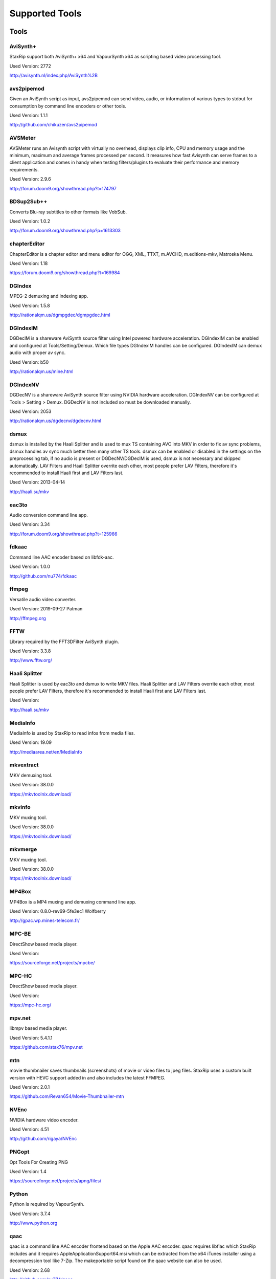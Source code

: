 ﻿Supported Tools
===============

Tools
-----

AviSynth+
~~~~~~~~~

StaxRip support both AviSynth+ x64 and VapourSynth x64 as scripting based video processing tool.

Used Version: 2772

http://avisynth.nl/index.php/AviSynth%2B


avs2pipemod
~~~~~~~~~~~

Given an AviSynth script as input, avs2pipemod can send video, audio, or information of various types to stdout for consumption by command line encoders or other tools.

Used Version: 1.1.1

http://github.com/chikuzen/avs2pipemod


AVSMeter
~~~~~~~~

AVSMeter runs an Avisynth script with virtually no overhead, displays clip info, CPU and memory usage and the minimum, maximum and average frames processed per second. It measures how fast Avisynth can serve frames to a client application and comes in handy when testing filters/plugins to evaluate their performance and memory requirements.

Used Version: 2.9.6

http://forum.doom9.org/showthread.php?t=174797


BDSup2Sub++
~~~~~~~~~~~

Converts Blu-ray subtitles to other formats like VobSub.

Used Version: 1.0.2

http://forum.doom9.org/showthread.php?p=1613303


chapterEditor
~~~~~~~~~~~~~

ChapterEditor is a chapter editor and menu editor for OGG, XML, TTXT, m.AVCHD, m.editions-mkv, Matroska Menu.

Used Version: 1.18

https://forum.doom9.org/showthread.php?t=169984


DGIndex
~~~~~~~

MPEG-2 demuxing and indexing app.

Used Version: 1.5.8

http://rationalqm.us/dgmpgdec/dgmpgdec.html


DGIndexIM
~~~~~~~~~

DGDecIM is a shareware AviSynth source filter using Intel powered hardware acceleration. DGIndexIM can be enabled and configured at Tools/Setting/Demux. Which file types DGIndexIM handles can be configured. DGIndexIM can demux audio with proper av sync.

Used Version: b50

http://rationalqm.us/mine.html


DGIndexNV
~~~~~~~~~

DGDecNV is a shareware AviSynth source filter using NVIDIA hardware acceleration. DGIndexNV can be configured at Tools > Setting > Demux. DGDecNV is not included so must be downloaded manually.

Used Version: 2053

http://rationalqm.us/dgdecnv/dgdecnv.html


dsmux
~~~~~

dsmux is installed by the Haali Splitter and is used to mux TS containing AVC into MKV in order to fix av sync problems, dsmux handles av sync much better then many other TS tools. dsmux can be enabled or disabled in the settings on the preprocessing tab, if no audio is present or DGDecNV/DGDecIM is used, dsmux is not necessary and skipped automatically. LAV Filters and Haali Splitter overrite each other, most people prefer LAV Filters, therefore it's recommended to install Haali first and LAV Filters last.

Used Version: 2013-04-14

http://haali.su/mkv


eac3to
~~~~~~

Audio conversion command line app.

Used Version: 3.34

http://forum.doom9.org/showthread.php?t=125966


fdkaac
~~~~~~

Command line AAC encoder based on libfdk-aac.

Used Version: 1.0.0

http://github.com/nu774/fdkaac


ffmpeg
~~~~~~

Versatile audio video converter.

Used Version: 2019-09-27 Patman

http://ffmpeg.org


FFTW
~~~~

Library required by the FFT3DFilter AviSynth plugin.

Used Version: 3.3.8

http://www.fftw.org/


Haali Splitter
~~~~~~~~~~~~~~

Haali Splitter is used by eac3to and dsmux to write MKV files. Haali Splitter and LAV Filters overrite each other, most people prefer LAV Filters, therefore it's recommended to install Haali first and LAV Filters last.

Used Version: 

http://haali.su/mkv


MediaInfo
~~~~~~~~~

MediaInfo is used by StaxRip to read infos from media files.

Used Version: 19.09

http://mediaarea.net/en/MediaInfo


mkvextract
~~~~~~~~~~

MKV demuxing tool.

Used Version: 38.0.0

https://mkvtoolnix.download/


mkvinfo
~~~~~~~

MKV muxing tool.

Used Version: 38.0.0

https://mkvtoolnix.download/


mkvmerge
~~~~~~~~

MKV muxing tool.

Used Version: 38.0.0

https://mkvtoolnix.download/


MP4Box
~~~~~~

MP4Box is a MP4 muxing and demuxing command line app.

Used Version: 0.8.0-rev69-5fe3ec1 Wolfberry

http://gpac.wp.mines-telecom.fr/


MPC-BE
~~~~~~

DirectShow based media player.

Used Version: 

https://sourceforge.net/projects/mpcbe/


MPC-HC
~~~~~~

DirectShow based media player.

Used Version: 

https://mpc-hc.org/


mpv.net
~~~~~~~

libmpv based media player.

Used Version: 5.4.1.1

https://github.com/stax76/mpv.net


mtn
~~~

movie thumbnailer saves thumbnails (screenshots) of movie or video files to jpeg files. StaxRip uses a custom built version with HEVC support added in and also includes the latest FFMPEG.

Used Version: 2.0.1

https://github.com/Revan654/Movie-Thumbnailer-mtn


NVEnc
~~~~~

NVIDIA hardware video encoder.

Used Version: 4.51

http://github.com/rigaya/NVEnc


PNGopt
~~~~~~

Opt Tools For Creating PNG

Used Version: 1.4

https://sourceforge.net/projects/apng/files/


Python
~~~~~~

Python is required by VapourSynth.

Used Version: 3.7.4

http://www.python.org


qaac
~~~~

qaac is a command line AAC encoder frontend based on the Apple AAC encoder. qaac requires libflac which StaxRip includes and it requires AppleApplicationSupport64.msi which can be extracted from the x64 iTunes installer using a decompression tool like 7-Zip. The makeportable script found on the qaac website can also be used.

Used Version: 2.68

http://github.com/nu774/qaac


QSVEnc
~~~~~~

Intel hardware video encoder.

Used Version: 3.24

http://github.com/rigaya/QSVEnc


rav1e
~~~~~

a Faster and Safer AV1 Encoder

Used Version: 0.1.0

https://github.com/xiph/rav1e


SubtitleEdit
~~~~~~~~~~~~

Subtitle Edit is a open source subtitle editor.

Used Version: 35.10

http://www.nikse.dk/SubtitleEdit


VapourSynth
~~~~~~~~~~~

StaxRip supports both AviSynth+ and VapourSynth as scripting based video processing tool.

Used Version: R47.2

http://www.vapoursynth.com


VCEEnc
~~~~~~

AMD hardware video encoder.

Used Version: 4.01

http://github.com/rigaya/VCEEnc


Visual C++ 2012
~~~~~~~~~~~~~~~

Visual C++ 2012 Redistributable is required by some tools used by StaxRip.

Used Version: 




Visual C++ 2013
~~~~~~~~~~~~~~~

Visual C++ 2013 Redistributable is required by some tools used by StaxRip.

Used Version: 




Visual C++ 2017
~~~~~~~~~~~~~~~

Visual C++ 2017 Redistributable is required by some tools used by StaxRip.

Used Version: 




vspipe
~~~~~~

vspipe is installed by VapourSynth and used to pipe VapourSynth scripts to encoding apps.

Used Version: R47.2

http://www.vapoursynth.com/doc/vspipe.html


VSRip
~~~~~

VSRip rips VobSub subtitles.

Used Version: 1.0.0.7

http://sourceforge.net/projects/guliverkli


x264
~~~~

H.264 video encoding command line app.

Used Version: 2969

http://www.videolan.org/developers/x264.html


x265
~~~~

H.265 video encoding command line app.

Used Version: 3.2+5-gfbe9fef31 Patman

http://x265.org


xvid_encraw
~~~~~~~~~~~

XviD command line encoder

Used Version: 1.3.5

http://www.xvid.com


AviSynth Plugins
----------------
AddGrainC
~~~~~~~~~

Generate film-like grain or other effects (like rain) by adding random noise to a video clip.

Filters: AddGrainC, AddGrain

Used Version: 1.7.1

http://avisynth.nl/index.php/AddGrainC


AnimeIVTC
~~~~~~~~~



Filters: AnimeIVTC

Used Version: 2.20

http://avisynth.nl/index.php/AnimeIVTC


AutoAdjust
~~~~~~~~~~

AutoAdjust is an automatic adjustement filter. It calculates statistics of clip, stabilizes them temporally and uses them to adjust luminance gain & color balance.

Filters: AutoAdjust

Used Version: 2.60

http://forum.doom9.org/showthread.php?t=167573


Average
~~~~~~~

A simple plugin that calculates a weighted frame-by-frame average from multiple clips. This is a modern rewrite of the old Average plugin but a bit faster, additional colorspace support, and some additional sanity checks.

Filters: Average

Used Version: 0.94

http://avisynth.nl/index.php/Average


AvsResize
~~~~~~~~~



Filters: z_ConvertFormat, z_PointResize, z_BilinearResize, z_BicubicResize, z_LanczosResize, z_Lanczos4Resize, z_BlackmanResize, z_Spline16Resize, z_Spline36Resize, z_Spline64Resize, z_GaussResize, z_SincResize

Used Version: r1d

http://forum.doom9.org/showthread.php?t=173986


AVSTP
~~~~~

AVSTP is a programming library for Avisynth plug-in developers. It helps supporting native multi-threading in plug-ins. It works by sharing a thread pool between multiple plug-ins, so the number of threads stays low whatever the number of instantiated plug-ins. This helps saving resources, especially when working in an Avisynth MT environment. This documentation is mostly targeted to plug-ins developpers, but contains installation instructions for Avisynth users too.

Filters: avstp_set_threads

Used Version: 1.0.3.0

http://avisynth.nl/index.php/AVSTP


checkmate
~~~~~~~~~

Spatial and temporal dot crawl reducer. Checkmate is most effective in static or low motion scenes. When using in high motion scenes (or areas) be careful, it's known to cause artifacts with its default values.

Filters: checkmate

Used Version: 0.9

http://github.com/tp7/checkmate


CNR2
~~~~

A fast chroma denoiser. Very effective against stationary rainbows and huge analogic chroma activity. Useful to filter VHS/TV caps.

Filters: cnr2

Used Version: 2.6.1

http://avisynth.nl/index.php/Cnr2


CropResize
~~~~~~~~~~

Advanced crop and resize AviSynth script.

Filters: CropResize

Used Version: 2019-09-09

https://forum.videohelp.com/threads/393752-CropResize-Cropping-resizing-script


DAA3Mod
~~~~~~~

Motion-Compensated Anti-aliasing with contra-sharpening, can deal with ifade too, created because when applied daa3 to fixed scenes, it could damage some details and other issues.

Filters: daa3mod, mcdaa3

Used Version: 3.3

http://avisynth.nl/index.php/daa3


DCTFilter
~~~~~~~~~

A rewrite of DctFilter for Avisynth+.

Filters: DCTFilter, DCTFilterD, DCTFilter4, DCTFilter4D, DCTFilter8, DCTFilter8D

Used Version: 0.5.0

http://github.com/chikuzen/DCTFilter


Deblock
~~~~~~~

Deblocking plugin using the deblocking filter of h264.

Filters: Deblock

Used Version: 2013-12-03

http://avisynth.nl/index.php/DeBlock


Deblock_QED
~~~~~~~~~~~

Designed to provide 8x8 deblocking sensitive to the amount of blocking in the source, compared to other deblockers which apply a uniform deblocking across every frame. 

Filters: Deblock_QED

Used Version: 2011-11-29

http://avisynth.nl/index.php/Deblock_QED


Decomb
~~~~~~

This package of plugin functions for Avisynth provides the means for removing combing artifacts from telecined progressive streams, interlaced streams, and mixtures thereof. Functions can be combined to implement inverse telecine (IVTC) for both NTSC and PAL streams.

Filters: Telecide, FieldDeinterlace, Decimate, IsCombed

Used Version: 5.2.4

http://rationalqm.us/decomb/decombnew.html


DeGrainMedian
~~~~~~~~~~~~~

DeGrainMedian is a spatio-temporal limited median filter mainly for film grain removal, but may be used for general denoising.

Filters: DeGrainMedian

Used Version: 0.8.2

http://avisynth.nl/index.php/DeGrainMedian


DehaloAlpha
~~~~~~~~~~~

Reduce halo artifacts that can occur when sharpening.

Filters: DeHalo_alpha_mt, DeHalo_alpha_2BD

Used Version: MT2




DeNoise Histogram
~~~~~~~~~~~~~~~~~

Histogram for both DenoiseMD and DenoiseMF

Filters: DiffCol

Used Version: 2018-05-15

http://avisynth.nl


DeNoiseMD
~~~~~~~~~

A fast and accurate denoiser for a Full HD video from a H.264 camera. 

Filters: DeNoiseMD1, DenoiseMD2

Used Version: 2018-05-15

http://avisynth.nl


DeNoiseMF
~~~~~~~~~

A fast and accurate denoiser for a Full HD video from a H.264 camera. 

Filters: DeNoiseMF1, DenoiseMF2

Used Version: 2018-05-15

http://avisynth.nl


DePan
~~~~~



Filters: DePan, DePanInterleave, DePanStabilize, DePanScenes

Used Version: 2.7.41

http://avisynth.nl/index.php/DePan


DePanEstimate
~~~~~~~~~~~~~



Filters: DePanEstimate

Used Version: 2.7.41

http://avisynth.nl/index.php/DePan


DFTTest
~~~~~~~

2D/3D frequency domain denoiser using Discrete Fourier transform

Filters: dfttest

Used Version: -

http://avisynth.nl/index.php/Dfttest


DGDecodeIM
~~~~~~~~~~

DGDecIM is a shareware AviSynth source filter using Intel powered hardware acceleration. DGIndexIM can be enabled and configured at Tools/Setting/Demux. Which file types DGIndexIM handles can be configured. DGIndexIM can demux audio with proper av sync.

Filters: DGSourceIM

Used Version: b50

http://rationalqm.us/mine.html


DGDecodeNV
~~~~~~~~~~

DGDecNV is a shareware AviSynth source filter using NVIDIA hardware acceleration. DGIndexNV can be configured at Tools > Setting > Demux. DGDecNV is not included so must be downloaded manually.

Filters: DGSource

Used Version: 2053

http://rationalqm.us/dgdecnv/dgdecnv.html


DGHDRtoSDR
~~~~~~~~~~

Convert UHD BluRay HDR10 to SDR (CUDA).

Filters: DGHDRtoSDR

Used Version: 1.13

http://rationalqm.us/mine.html


DGTonemap
~~~~~~~~~

DGTonemap provides filters for HDR Tonemapping Reinhard and Hable.

Filters: DGReinhard, DGHable

Used Version: 1.2

http://rationalqm.us/mine.html


Dither AVSI
~~~~~~~~~~~

This package offers a set of tools to manipulate high-bitdepth (16 bits per plane) video clips. The most proeminent features are color banding artifact removal, dithering to 8 bits, colorspace conversions and resizing.

Filters: Dither_y_gamma_to_linear, Dither_y_linear_to_gamma, Dither_convert_8_to_16, Dither1Pre, Dither1Pre, Dither_repair16, Dither_convert_yuv_to_rgb, Dither_convert_rgb_to_yuv, Dither_resize16, DitherPost, Dither_crop16, DitherBuildMask, SmoothGrad, GradFun3, Dither_box_filter16, Dither_bilateral16, Dither_limit_dif16, Dither_resize16nr, Dither_srgb_display, Dither_convey_yuv4xxp16_on_yvxx, Dither_convey_rgb48_on_yv12, Dither_removegrain16, Dither_median16, Dither_get_msb, Dither_get_lsb, Dither_addborders16, Dither_lut8, Dither_lutxy8, Dither_lutxyz8, Dither_lut16, Dither_add16, Dither_sub16, Dither_max_dif16, Dither_min_dif16, Dither_merge16, Dither_merge16_8, Dither_sigmoid_direct, Dither_sigmoid_inverse, Dither_add_grain16, Dither_Luma_Rebuild

Used Version: 1.27.2

http://avisynth.nl/index.php/Dither


Dither DLL
~~~~~~~~~~

This package offers a set of tools to manipulate high-bitdepth (16 bits per plane) video clips. The most proeminent features are color banding artifact removal, dithering to 8 bits, colorspace conversions and resizing.

Filters: Dither_y_gamma_to_linear, Dither_y_linear_to_gamma, Dither_convert_8_to_16, Dither1Pre, Dither1Pre, Dither_repair16, Dither_convert_yuv_to_rgb, Dither_convert_rgb_to_yuv, Dither_resize16, DitherPost, Dither_crop16, DitherBuildMask, SmoothGrad, GradFun3, Dither_box_filter16, Dither_bilateral16, Dither_limit_dif16, Dither_resize16nr, Dither_srgb_display, Dither_convey_yuv4xxp16_on_yvxx, Dither_convey_rgb48_on_yv12, Dither_removegrain16, Dither_median16, Dither_get_msb, Dither_get_lsb, Dither_addborders16, Dither_lut8, Dither_lutxy8, Dither_lutxyz8, Dither_lut16, Dither_add16, Dither_sub16, Dither_max_dif16, Dither_min_dif16, Dither_merge16, Dither_merge16_8, Dither_sigmoid_direct, Dither_sigmoid_inverse, Dither_add_grain16, Dither_Luma_Rebuild

Used Version: 1.27.2

http://avisynth.nl/index.php/Dither


DSS2mod
~~~~~~~

Direct Show source filter

Filters: DSS2

Used Version: 2014-11-13

http://code.google.com/p/xvid4psp/downloads/detail?name=DSS2%20mod%20%2B%20LAVFilters.7z&can=2&q=


edi_rpow2 AVSI
~~~~~~~~~~~~~~

An improved rpow2 function for nnedi3, nnedi3ocl, eedi3, and eedi2.

Filters: nnedi3_rpow2

Used Version: 0.9.2.0

http://avisynth.nl/index.php/nnedi3


EEDI2
~~~~~

EEDI2 (Enhanced Edge Directed Interpolation) resizes an image by 2x in the vertical direction by copying the existing image to 2*y(n) and interpolating the missing field.

Filters: EEDI2

Used Version: 0.9.2.0

http://avisynth.nl/index.php/EEDI2


EEDI3
~~~~~

EEDI3 (Enhanced Edge Directed Interpolation) resizes an image by 2x in the vertical direction by copying the existing image to 2*y(n) and interpolating the missing field.

Filters: EEDI3

Used Version: 0.9.2.3

http://avisynth.nl/index.php/EEDI3


eedi3_resize
~~~~~~~~~~~~

eedi3 based resizing script that allows to resize to arbitrary resolutions while maintaining the correct image center and chroma location.

Filters: eedi3_resize

Used Version: 0.11

http://avisynth.nl/index.php/eedi3


ffms2
~~~~~

AviSynth+ and VapourSynth source filter supporting various input formats.

Filters: FFVideoSource, FFAudioSource

Used Version: 2019-08-30 StvG

http://github.com/FFMS/ffms2


FFT3DFilter
~~~~~~~~~~~

FFT3DFilter uses Fast Fourier Transform method for image processing in frequency domain.

Filters: FFT3DFilter

Used Version: 2.6.7

http://github.com/pinterf/fft3dfilter


FFT3DGPU
~~~~~~~~

Similar algorithm to FFT3DFilter, but uses graphics hardware for increased speed.

Filters: FFT3DGPU

Used Version: 0.8.2.0




FineDehalo
~~~~~~~~~~

Halo removal script that uses DeHalo_alpha with a few masks and optional contra-sharpening to try remove halos without removing important details (like line edges). It also includes FineDehalo2, this function tries to remove 2nd order halos. See script for extensive information. 

Filters: FineDehalo

Used Version: 1.1

http://avisynth.nl/index.php/FineDehalo


FineSharp
~~~~~~~~~

Small and fast realtime-sharpening function for 1080p, or after scaling 720p -> 1080p. It's a generic sharpener only for good quality sources!

Filters: FineSharp

Used Version: 2012-04-12

http://avisynth.nl/index.php/FineSharp


flash3kyuu_deband
~~~~~~~~~~~~~~~~~

Simple debanding filter that can be quite effective for some anime sources.

Filters: f3kdb

Used Version: 5.0

http://forum.doom9.org/showthread.php?t=161411


FluxSmooth
~~~~~~~~~~

One of the fundamental properties of noise is that it's random. One of the fundamental properties of motion is that it's not. This is the premise behind FluxSmooth, which examines each pixel and compares it to the corresponding pixel in the previous and last frame. Smoothing occurs if both the previous frame's value and the next frame's value are greater, or if both are less, than the value in the current frame.

Filters: FluxSmoothT, FluxSmoothST

Used Version: 1.4.7

http://avisynth.nl/index.php/FluxSmooth


FrameRateConverter AVSI
~~~~~~~~~~~~~~~~~~~~~~~

Increases the frame rate with interpolation and fine artifact removal 

Filters: FrameRateConverter

Used Version: 1.2.1

https://github.com/mysteryx93/FrameRateConverter


FrameRateConverter DLL
~~~~~~~~~~~~~~~~~~~~~~

Increases the frame rate with interpolation and fine artifact removal 

Filters: FrameRateConverter

Used Version: 1.2.1

https://github.com/mysteryx93/FrameRateConverter


GradFun2DB
~~~~~~~~~~

A simple and fast debanding filter.

Filters: gradfun2db

Used Version: 2010-03-29

http://avisynth.nl/index.php/GradFun2db


GradFun2DBmod
~~~~~~~~~~~~~

An advanced debanding script based on GradFun2DB.

Filters: GradFun2DBmod

Used Version: 1.5

http://avisynth.nl/index.php/GradFun2dbmod


HQDeringmod
~~~~~~~~~~~

Applies deringing by using a smart smoother near edges (where ringing occurs) only.

Filters: HQDeringmod

Used Version: 2018-01-18

http://avisynth.nl/index.php/HQDering_mod


HQDN3D
~~~~~~



Filters: HQDN3D

Used Version: 0.11

http://avisynth.nl/index.php/Hqdn3d


InterFrame
~~~~~~~~~~

A frame interpolation script that makes accurate estimations about the content of frames

Filters: InterFrame

Used Version: 2.0

http://avisynth.nl/index.php/InterFrame


JincResize
~~~~~~~~~~

Jinc (EWA Lanczos) resampling plugin for AviSynth 2.6/AviSynth+.

Filters: Jinc36Resize, Jinc64Resize, Jinc144Resize, Jinc256Resize

Used Version: r44

http://avisynth.nl/index.php/JincResize


JPSDR
~~~~~

Merge of AutoYUY2, NNEDI3, HDRTools, aWarpSharpMT and ResampleMT

Filters: aBlur, aSobel, AutoYUY2, aWarp, aWarp4, aWarpSharp2, BicubicResizeMT, BilinearResizeMT, BlackmanResizeMT, ConvertLinearRGBtoYUV, ConvertRGB_Hable_HDRtoSDR, ConvertRGB_Mobius_HDRtoSDR, ConvertRGB_Reinhard_HDRtoSDR, ConvertRGBtoXYZ, ConvertXYZ_Hable_HDRtoSDR, ConvertXYZ_Mobius_HDRtoSDR, ConvertXYZ_Reinhard_HDRtoSDR, ConvertXYZ_Scale_HDRtoSDR, ConvertXYZ_Scale_SDRtoHDR, ConvertXYZtoRGB, ConvertXYZtoYUV, ConvertYUVtoLinearRGB, ConvertYUVtoXYZ, DeBicubicResizeMT, DeBilinearResizeMT, DeBlackmanResizeMT, DeGaussResizeMT, DeLanczos4ResizeMT, DeLanczosResizeMT, DeSincResizeMT, DeSpline16ResizeMT, DeSpline36ResizeMT, DeSpline64ResizeMT, GaussResizeMT, Lanczos4ResizeMT, LanczosResizeMT, nnedi3, PointResizeMT, SincResizeMT, Spline16ResizeMT, Spline36ResizeMT, Spline64ResizeMT

Used Version: 3.1.3

http://forum.doom9.org/showthread.php?t=174248


KNLMeansCL
~~~~~~~~~~

KNLMeansCL is an optimized pixelwise OpenCL implementation of the Non-local means denoising algorithm. Every pixel is restored by the weighted average of all pixels in its search window. The level of averaging is determined by the filtering parameter h.

Filters: KNLMeansCL

Used Version: 1.1.1

http://github.com/Khanattila/KNLMeansCL


Lazy Utilities
~~~~~~~~~~~~~~

A collection of helper and wrapper functions meant to help script authors in handling common operations 

Filters: LuStackedNto16, LuPlanarToStacked, LuRGB48YV12ToRGB48Y, LuIsFunction, LuSeparateColumns, LuMergePlanes, LuIsHD, LuConvCSP, Lu8To16, Lu16To8, LuIsEq, LuSubstrAtIdx, LuSubstrCnt, LuReplaceStr, LUIsDefined, LuMerge, LuLut, LuLimitDif, LuBlankClip, LuIsSameRes

Used Version: 0.12

https://github.com/AviSynth/avs-scripts


LSFmod
~~~~~~

A LimitedSharpenFaster mod with a lot of new features and optimizations.

Filters: LSFmod

Used Version: 1.9

http://avisynth.nl/index.php/LSFmod


L-SMASH-Works
~~~~~~~~~~~~~

AviSynth and VapourSynth source filter based on Libav supporting a wide range of input formats.

Filters: LSMASHVideoSource, LSMASHAudioSource, LWLibavVideoSource, LWLibavAudioSource

Used Version: 2019-09-17 HolyWu

http://avisynth.nl/index.php/LSMASHSource


MAA2Mod
~~~~~~~

Updated version of the MAA2+ antialising script from AnimeIVTC. MAA2 uses tp7's SangNom2, which provide a nice speedup for SangNom-based antialiasing. Mod version also includes support for EEDI3 along with a few other new functions.

Filters: MAA2

Used Version: 0.431

http://avisynth.nl/index.php/MAA2


masktools2
~~~~~~~~~~

MaskTools2 contain a set of filters designed to create, manipulate and use masks. Masks, in video processing, are a way to give a relative importance to each pixel. You can, for example, create a mask that selects only the green parts of the video, and then replace those parts with another video.

Filters: mt_adddiff, mt_average, mt_binarize, mt_circle, mt_clamp, mt_convolution, mt_diamond, mt_edge, mt_ellipse, mt_expand, mt_hysteresis, mt_inflate, mt_inpand, mt_invert, mt_logic, mt_losange, mt_lut, mt_lutf, mt_luts, mt_lutxy, mt_makediff, mt_mappedblur, mt_merge, mt_motion, mt_polish, mt_rectangle, mt_square

Used Version: 2.2.18

http://github.com/pinterf/masktools


mClean
~~~~~~

Removes noise whilst retaining as much detail as possible.

Filters: mClean

Used Version: 3.2

http://forum.doom9.org/showthread.php?t=174804


MCTemporalDenoise
~~~~~~~~~~~~~~~~~

A motion compensated noise removal script with an accompanying post-processing component.

Filters: MCTemporalDenoise, MCTemporalDenoisePP

Used Version: 1.4.20

http://avisynth.nl/index.php/Abcxyz


MedianBlur2
~~~~~~~~~~~

Implementation of constant time median filter for AviSynth.

Filters: MedianBlur, MedianBlurTemporal

Used Version: 0.94

http://avisynth.nl/index.php/MedianBlur2


MipSmooth
~~~~~~~~~

a reinvention of SmoothHiQ and Convolution3D. MipSmooth was made to enable smoothing of larger pixel areas than 3x3(x3), to remove blocks and smoothing out low-frequency noise.

Filters: MipSmooth

Used Version: 1.1.2

http://avisynth.org.ru/docs/english/externalfilters/mipsmooth.htm


modPlus
~~~~~~~

This plugin has 9 functions, which modify values of color components to attenuate noise, blur or equalize input.

Filters: GBlur, MBlur, Median, minvar, Morph, SaltPepper, SegAmp, TweakHist, Veed

Used Version: 2017-10-17

http://www.avisynth.nl/users/vcmohan/modPlus/modPlus.html


MPEG2DecPlus
~~~~~~~~~~~~

Source filter to open D2V index files created with DGIndex or D2VWitch.

Filters: MPEG2Source

Used Version: 1.5.8.0

http://github.com/chikuzen/MPEG2DecPlus


MSharpen
~~~~~~~~



Filters: MSharpen

Used Version: 0.9

http://avisynth.nl/index.php/MSharpen


MT Expand Multi
~~~~~~~~~~~~~~~

Calls mt_expand or mt_inpand multiple times in order to grow or shrink the mask from the desired width and height.

Filters: mt_expand_multi, mt_inpand_multi

Used Version: 2018-05-19

http://avisynth.nl/index.php/Dither


MultiSharpen
~~~~~~~~~~~~

A small but useful Sharpening Function

Filters: MultiSharpen

Used Version: 1.0




mvtools2
~~~~~~~~

MVTools is collection of functions for estimation and compensation of objects motion in video clips. Motion compensation may be used for strong temporal denoising, advanced framerate conversions, image restoration and other tasks.

Filters: MSuper, MAnalyse, MCompensate, MMask, MDeGrain1, MDeGrain2, MDegrain3

Used Version: 2.7.41

http://github.com/pinterf/mvtools


NicAudio
~~~~~~~~

AviSynth audio source filter.

Filters: NicAC3Source, NicDTSSource, NicMPASource, RaWavSource

Used Version: 1.1

http://avisynth.org.ru/docs/english/externalfilters/nicaudio.htm


nnedi3 AVSI
~~~~~~~~~~~

nnedi3 is an AviSynth 2.5 plugin, but supports all new planar colorspaces when used with AviSynth 2.6

Filters: nnedi3_resize16

Used Version: 3.0

http://avisynth.nl/index.php/nnedi3


nnedi3x AVSI
~~~~~~~~~~~~

nnedi3x is an AviSynth 2.5 plugin, but supports all new planar colorspaces when used with AviSynth 2.6

Filters: nnedi3x

Used Version: 3.0

http://avisynth.nl/index.php/nnedi3


pSharpen
~~~~~~~~

pSharpen performs two-point sharpening to avoid overshoot.

Filters: pSharpen

Used Version: 2016-03-16

http://avisynth.nl/index.php/PSharpen


QTGMC
~~~~~

A very high quality deinterlacer with a range of features for both quality and convenience. These include a simple presets system, extensive noise processing capabilities, support for repair of progressive material, precision source matching, shutter speed simulation, etc. Originally based on TempGaussMC by Did�e.

Filters: QTGMC

Used Version: 3.361s

http://avisynth.nl/index.php/QTGMC


ResizeX
~~~~~~~



Filters: ResizeX

Used Version: 1.0.1

http://avisynth.nl


RgTools
~~~~~~~

RgTools is a modern rewrite of RemoveGrain, Repair, BackwardClense, Clense, ForwardClense and VerticalCleaner all in a single plugin.

Filters: RemoveGrain, Clense, ForwardClense, BackwardClense, Repair, VerticalCleaner

Used Version: 0.98

http://github.com/pinterf/RgTools


SangNom2
~~~~~~~~

SangNom2 is a reimplementation of MarcFD's old SangNom filter. Originally it's a single field deinterlacer using edge-directed interpolation but nowadays it's mainly used in anti-aliasing scripts. The output is not completely but mostly identical to the original SangNom.

Filters: SangNom2

Used Version: 0.35

http://avisynth.nl/index.php/SangNom2


Shader AVSI
~~~~~~~~~~~



Filters: SuperRes, SuperResXBR, SuperXBR, ResizeShader, SuperResPass, SuperXbrMulti, ResizeShader

Used Version: 1.6.5

https://github.com/mysteryx93/AviSynthShader/releases


Shader DLL
~~~~~~~~~~



Filters: SuperRes, SuperResXBR, SuperXBR, ResizeShader, SuperResPass, SuperXbrMulti, ResizeShader

Used Version: 1.0

https://github.com/mysteryx93/AviSynthShader/releases


SMDegrain
~~~~~~~~~

SMDegrain, the Simple MDegrain Mod, is mainly a convenience function for using MVTools.

Filters: SMDegrain

Used Version: 3.1.2.100s

http://avisynth.nl/index.php/SMDegrain


SmoothAdjust
~~~~~~~~~~~~

SmoothAdjust is a set of 5 plugins to make YUV adjustements.

Filters: SmoothTweak, SmoothCurve, SmoothCustom, SmoothTools

Used Version: 3.20

http://forum.doom9.org/showthread.php?t=154971


SmoothD2
~~~~~~~~

Deblocking filter. Rewrite of SmoothD. Faster, better detail preservation, optional chroma deblocking.

Filters: SmoothD2

Used Version: a2

http://avisynth.nl/index.php/SmoothD2


SmoothD2c
~~~~~~~~~

Deblocking filter. Rewrite of SmoothD. Faster, better detail preservation, optional chroma deblocking.

Filters: SmoothD2c

Used Version: a2

http://avisynth.nl/index.php/SmoothD2


SVPFlow 1
~~~~~~~~~

Motion vectors search plugin  is a deeply refactored and modified version of MVTools2 Avisynth plugin

Filters: analyse_params, super_params, SVSuper, SVAnalyse

Used Version: 4.2.0.133

http://avisynth.nl/index.php/SVPFlow


SVPFlow 2
~~~~~~~~~

Motion vectors search plugin is a deeply refactored and modified version of MVTools2 Avisynth plugin

Filters: smoothfps_params, SVConvert, SVSmoothFps

Used Version: 4.2.0.142

http://avisynth.nl/index.php/SVPFlow


TDeint
~~~~~~

TDeint is a bi-directionally, motion adaptive, sharp deinterlacer.

Filters: TDeint

Used Version: 1.1

http://avisynth.nl/index.php/TDeint


TEMmod
~~~~~~

TEMmod creates an edge mask using gradient vector magnitude. 

Filters: TEMmod

Used Version: 0.2.1

http://avisynth.nl/index.php/TEMmod


TIVTC
~~~~~

TIVTC is a plugin package containing 7 different filters and 3 conditional functions.

Filters: TFM, TDecimate, MergeHints, FrameDiff, FieldDiff, ShowCombedTIVTC, RequestLinear

Used Version: 1.0.14

http://github.com/pinterf/TIVTC


TMM2
~~~~

TMM builds a motion-mask for TDeint, which TDeint uses via its 'emask' parameter.

Filters: TMM2

Used Version: 2016-07-05

http://avisynth.nl/index.php/TMM


TNLMeans
~~~~~~~~

TNLMeans is an implementation of the NL-means denoising algorithm. Aside from the original method, TNLMeans also supports extension into 3D, a faster, block based approach, and a multiscale version.

Filters: TNLMeans

Used Version: 1.0.3

http://avisynth.nl/index.php/TNLMeans


UnDot
~~~~~

UnDot is a simple median filter for removing dots, that is stray orphan pixels and mosquito noise.

Filters: UnDot

Used Version: 0.0.1.1

http://avisynth.nl/index.php/UnDot


VagueDenoiser
~~~~~~~~~~~~~

This is a Wavelet based Denoiser. Basically, it transforms each frame from the video input into the wavelet domain, using various wavelet filters. Then it applies some filtering to the obtained coefficients.

Filters: VagueDenoiser

Used Version: 0.35.1.0

http://avisynth.nl/index.php/VagueDenoiser


VapourSource
~~~~~~~~~~~~

VapourSource is a VapourSynth script reader for AviSynth 2.6.

Filters: VSImport, VSEval

Used Version: 2018-09-21

http://avisynth.nl/index.php/VapourSource


vinverse
~~~~~~~~

A modern rewrite of a simple but effective plugin to remove residual combing originally based on an AviSynth script by Did�e and then written as a plugin by tritical.

Filters: vinverse, vinverse2

Used Version: 2013-11-30

http://avisynth.nl/index.php/Vinverse


vsCube
~~~~~~

Deblocking plugin using the deblocking filter of h264.

Filters: Cube

Used Version: 1.0

http://rationalqm.us/mine.html


VSFilterMod
~~~~~~~~~~~

AviSynth subtitle plugin with support for vobsub srt and ass.

Filters: VobSub, TextSubMod

Used Version: 5.2

http://github.com/HomeOfVapourSynthEvolution/VSFilterMod


xNLMeans
~~~~~~~~

XNLMeans is an AviSynth plugin implementation of the Non Local Means denoising algorithm

Filters: xNLMeans

Used Version: 0.03

http://avisynth.nl/index.php/xNLMeans


yadifmod2
~~~~~~~~~

Yet Another Deinterlacing Filter mod  for Avisynth2.6/Avisynth+

Filters: yadifmod2

Used Version: 0.0.4-1

http://github.com/chikuzen/yadifmod2


YFRC
~~~~

Yushko Frame Rate Converter - doubles the frame rate with strong artifact detection and scene change detection. YFRC uses masks to reduce artifacts in areas where interpolation failed.

Filters: YFRC

Used Version: 2015-10-01

http://avisynth.nl/index.php/YFRC


VapourSynth Plugins
-------------------
adjust
~~~~~~

very basic port of the built-in Avisynth filter Tweak.

Filters: adjust.Tweak

Used Version: 2015-03-22

http://github.com/dubhater/vapoursynth-adjust


AWarpSharp2
~~~~~~~~~~~

VapourSynth port of AWarpSharp2

Filters: warp.AWarpSharp2

Used Version: 2018-06-18

https://github.com/dubhater/vapoursynth-awarpsharp2


BM3D
~~~~

BM3D denoising filter for VapourSynth

Filters: bm3d.RGB2OPP, bm3d.OPP2RGB, bm3d.Basic, bm3d.Final, bm3d.VBasic, bm3d.VFinal, bm3d.VAggregate

Used Version: r8

https://github.com/HomeOfVapourSynthEvolution/VapourSynth-BM3D


CNR2
~~~~

Cnr2 is a temporal denoiser designed to denoise only the chroma.

Filters: cnr2.Cnr2

Used Version: 2016-07-02

https://github.com/dubhater/vapoursynth-cnr2


CTMF
~~~~

Constant Time Median Filtering.

Filters: ctmf.CTMF

Used Version: 2017-06-02

https://github.com/HomeOfVapourSynthEvolution/VapourSynth-CTMF


d2vsource
~~~~~~~~~

Source filter to open D2V index files created with DGIndex or D2VWitch.

Filters: d2v.Source

Used Version: 2016-04-29

http://github.com/dwbuiten/d2vsource


DCTFilter
~~~~~~~~~

Renewed VapourSynth port of DCTFilter.

Filters: dctf.DCTFilter

Used Version: 2016-08-17

https://github.com/HomeOfVapourSynthEvolution/VapourSynth-DCTFilter


DCTFilter-f
~~~~~~~~~~~

Renewed VapourSynth port of DCTFilter.

Filters: dctf.DCTFilter

Used Version: r2

https://github.com/HomeOfVapourSynthEvolution/VapourSynth-DCTFilter


Deblock
~~~~~~~

Deblocking plugin using the deblocking filter of h264.

Filters: deblock.Deblock

Used Version: 6

http://github.com/HomeOfVapourSynthEvolution/VapourSynth-Deblock/


DeblockPP7
~~~~~~~~~~

VapourSynth port of pp7 from MPlayer.

Filters: pp7.DeblockPP7

Used Version: 2018-04-28

https://github.com/HomeOfVapourSynthEvolution/VapourSynth-DeblockPP7


DegrainMedian
~~~~~~~~~~~~~

VapourSynth port of DegrainMedian

Filters: dgm.DegrainMedian

Used Version: 2016-08-07

https://github.com/dubhater/vapoursynth-degrainmedian


DFTTest
~~~~~~~

VapourSynth port of dfttest.

Filters: dfttest.DFTTest

Used Version: r6

https://github.com/HomeOfVapourSynthEvolution/VapourSynth-DFTTest


DGDecodeNV
~~~~~~~~~~

DGDecNV is a shareware AviSynth source filter using NVIDIA hardware acceleration. DGIndexNV can be configured at Tools > Setting > Demux. DGDecNV is not included so must be downloaded manually.

Filters: DGSource

Used Version: 2053

http://rationalqm.us/dgdecnv/dgdecnv.html


DGHDRtoSDR
~~~~~~~~~~

Convert UHD BluRay HDR10 to SDR (CUDA).

Filters: DGHDRtoSDR

Used Version: 1.13

http://rationalqm.us/mine.html


Dither
~~~~~~

VapourSynth port of DitherTools

Filters: Dither.sigmoid_direct, Dither.sigmoid_inverse, Dither.linear_to_gamma, Dither.gamma_to_linear, Dither.clamp16, Dither.sbr16, Dither.Resize16nr, Dither.get_msb, Dither.get_lsb

Used Version: 2018-02-23

https://github.com/IFeelBloated/VaporSynth-Functions


EEDI2
~~~~~

EEDI2 works by finding the best non-decreasing (non-crossing) warping between two lines by minimizing a cost functional.

Filters: eedi2.EEDI2

Used Version: 2017-03-04

https://github.com/HomeOfVapourSynthEvolution/VapourSynth-EEDI2


EEDI3m
~~~~~~

EEDI3 works by finding the best non-decreasing (non-crossing) warping between two lines by minimizing a cost functional.

Filters: eedi3m.EEDI3

Used Version: 2017-12-23

https://github.com/HomeOfVapourSynthEvolution/VapourSynth-EEDI3


ffms2
~~~~~

AviSynth+ and VapourSynth source filter supporting various input formats.

Filters: ffms2

Used Version: 2019-08-30 StvG

http://github.com/FFMS/ffms2


FFT3DFilter
~~~~~~~~~~~

FFT3DFilter uses Fast Fourier Transform method for image processing in frequency domain.

Filters: fft3dfilter.FFT3DFilter

Used Version: 2018-07-11

http://github.com/VFR-maniac/VapourSynth-FFT3DFilter


finesharp
~~~~~~~~~

Port of Didie's FineSharp script to VapourSynth.

Filters: finesharp.sharpen

Used Version: 2018-06-30

http://forum.doom9.org/showthread.php?p=1777860#post1777860


FixTelecinedFades
~~~~~~~~~~~~~~~~~

InsaneAA Anti-Aliasing Script.

Filters: ftf.FixFades

Used Version: 5.0

https://github.com/IFeelBloated/Fix-Telecined-Fades


flash3kyuu_deband
~~~~~~~~~~~~~~~~~

Simple debanding filter that can be quite effective for some anime sources.

Filters: core.f3kdb.Deband

Used Version: 5.0

http://forum.doom9.org/showthread.php?t=161411


FluxSmooth
~~~~~~~~~~

FluxSmooth is a filter for smoothing of fluctuations.

Filters: flux.SmoothT, flux.SmoothST

Used Version: 2.0

http://github.com/dubhater/vapoursynth-fluxsmooth


fmtconv
~~~~~~~

Fmtconv is a format-conversion plug-in for the Vapoursynth video processing engine. It does resizing, bitdepth conversion with dithering and colorspace conversion.

Filters: fmtc.bitdepth, fmtc.convert,  core.fmtc.matrix, fmtc.resample, fmtc.transfer, fmtc.primaries,  core.fmtc.matrix2020cl, fmtc.stack16tonative, nativetostack16

Used Version: 20

http://github.com/EleonoreMizo/fmtconv


fvsfunc
~~~~~~~

Small collection of VapourSynth functions

Filters: fvsfunc.GradFun3mod, fvsfunc.DescaleM, fvsfunc.Downscale444, fvsfunc.JIVTC, fvsfunc.OverlayInter, fvsfunc.AutoDeblock, fvsfunc.ReplaceFrames, fvsfunc.maa, fvsfunc.TemporalDegrain, fvsfunc.DescaleAA, fvsfunc.InsertSign

Used Version: 2018-10-28

https://github.com/Irrational-Encoding-Wizardry/fvsfunc


G41Fun
~~~~~~

The replaced script for hnwvsfunc with re-written functions.

Filters: G41Fun.mClean, G41Fun.NonlinUSM, G41Fun.DetailSharpen, G41Fun.LUSM, G41Fun.JohnFPS, G41Fun.TemporalDegrain2, G41Fun.MCDegrainSharp, G41Fun.FineSharp, G41Fun.psharpen, G41Fun.QTGMC, G41Fun.SMDegrain, G41Fun.daamod, G41Fun.STPressoHD, G41Fun.MLDegrain, G41Fun.Hysteria, G41Fun.SuperToon, G41Fun.EdgeDetect, G41Fun.SpotLess, G41Fun.HQDeringmod, G41Fun.LSFmod, G41Fun.SeeSaw, G41Fun.MaskedDHA

Used Version: 1.0

https://github.com/Helenerineium/hnwvsfunc


havsfunc
~~~~~~~~

Various popular AviSynth scripts ported To VapourSynth.

Filters: havsfunc.aaf, havsfunc.AverageFrames, havsfunc.Bob, havsfunc.ChangeFPS, havsfunc.Clamp, havsfunc.ContraSharpening, havsfunc.daa, havsfunc.Deblock_QED, havsfunc.DeHalo_alpha, havsfunc.DitherLumaRebuild, havsfunc.EdgeCleaner, havsfunc.FastLineDarkenMOD, havsfunc.FineDehalo, havsfunc.FixChromaBleedingMod, havsfunc.GrainFactory3, havsfunc.GrainStabilizeMC, havsfunc.HQDeringmod, havsfunc.InterFrame, havsfunc.ivtc_txt60mc, havsfunc.KNLMeansCL, havsfunc.logoNR, havsfunc.LSFmod, havsfunc.LUTDeCrawl, havsfunc.LUTDeRainbow, havsfunc.MCTemporalDenoise, havsfunc.MinBlur, havsfunc.mt_deflate_multi, havsfunc.mt_expand_multi, havsfunc.mt_inflate_multi, havsfunc.mt_inpand_multi, havsfunc.Overlay, havsfunc.Padding, havsfunc.QTGMC, havsfunc.Resize, havsfunc.santiag, havsfunc.sbr, havsfunc.SCDetect, havsfunc.SigmoidDirect, havsfunc.SigmoidInverse, havsfunc.smartfademod, havsfunc.SMDegrain, havsfunc.SmoothLevels, havsfunc.srestore, havsfunc.Stab, havsfunc.STPresso, havsfunc.TemporalDegrain, havsfunc.Toon, havsfunc.Vinverse, havsfunc.Vinverse2, havsfunc.Weave, havsfunc.YAHR

Used Version: 32

http://github.com/HomeOfVapourSynthEvolution/havsfunc


HQDN3D
~~~~~~

Avisynth port of hqdn3d from avisynth/mplayer.

Filters: hqdn3d.Hqdn3d

Used Version: 2018-07-01

https://github.com/Hinterwaeldlers/vapoursynth-hqdn3d


IT
~~

VapourSynth Plugin - Inverse Telecine (YV12 Only, IT-0051 base, IT_YV12-0103 base).

Filters: it.IT

Used Version: 1.2

https://github.com/HomeOfVapourSynthEvolution/VapourSynth-IT


KNLMeansCL
~~~~~~~~~~

KNLMeansCL is an optimized pixelwise OpenCL implementation of the Non-local means denoising algorithm. Every pixel is restored by the weighted average of all pixels in its search window. The level of averaging is determined by the filtering parameter h.

Filters: knlm.KNLMeansCL

Used Version: 1.1.1

http://github.com/Khanattila/KNLMeansCL


L-SMASH-Works
~~~~~~~~~~~~~

AviSynth and VapourSynth source filter based on Libav supporting a wide range of input formats.

Filters: lsmas.LibavSMASHSource, lsmas.LWLibavSource

Used Version: 2019-09-17 HolyWu

http://avisynth.nl/index.php/LSMASHSource


mcdegrainsharp
~~~~~~~~~~~~~~

TemporalMedian is a temporal denoising filter. It replaces every pixel with the median of its temporal neighbourhood.

Filters: mcdegrainsharp.mcdegrainsharp

Used Version: 2016-10-20

https://gist.github.com/4re/b5399b1801072458fc80#file-mcdegrainsharp-py


MiniDeen
~~~~~~~~

MiniDeen is a spatial denoising filter. It replaces every pixel with the average of its neighbourhood.

Filters: minideen.MiniDeen

Used Version: 1.0

https://github.com/dubhater/vapoursynth-minideen


msmoosh
~~~~~~~

MSmooth is a spatial smoother that doesn't touch edges.
MSharpen is a sharpener that tries to sharpen only edges.

Filters: msmoosh.MSmooth, msmoosh.MSharpen

Used Version: 1.1

http://github.com/dubhater/vapoursynth-msmoosh


muvsfunc
~~~~~~~~

Muonium's VapourSynth functions.

Filters: muvsfunc.LDMerge, muvsfunc.Compare, muvsfunc.ExInpand, muvsfunc.InDeflate, muvsfunc.MultiRemoveGrain, muvsfunc.GradFun3, muvsfunc.AnimeMask, muvsfunc.PolygonExInpand, muvsfunc.Luma, muvsfunc.ediaa, muvsfunc.nnedi3aa, muvsfunc.maa, muvsfunc.SharpAAMcmod, muvsfunc.TEdge, muvsfunc.Sort, muvsfunc.Soothe_mod, muvsfunc.TemporalSoften, muvsfunc.FixTelecinedFades, muvsfunc.TCannyHelper, muvsfunc.MergeChroma, muvsfunc.firniture, muvsfunc.BoxFilter, muvsfunc.SmoothGrad, muvsfunc.DeFilter, muvsfunc.scale, muvsfunc.ColorBarsHD, muvsfunc.SeeSaw, muvsfunc.abcxyz, muvsfunc.Sharpen, muvsfunc.Blur, muvsfunc.BlindDeHalo3, muvsfunc.dfttestMC, muvsfunc.TurnLeft, muvsfunc.TurnRight, muvsfunc.BalanceBorders, muvsfunc.DisplayHistogram, muvsfunc.GuidedFilter, muvsfunc.GMSD, muvsfunc.SSIM, muvsfunc.SSIM_downsample, muvsfunc.LocalStatisticsMatching, muvsfunc.LocalStatistics, muvsfunc.TextSub16, muvsfunc.TMinBlur, muvsfunc.mdering, muvsfunc.BMAFilter, muvsfunc.LLSURE, muvsfunc.YAHRmod, muvsfunc.RandomInterleave

Used Version: 0.2.0

https://github.com/WolframRhodium/muvsfunc


mvmulti
~~~~~~~

MVTools is a set of filters for motion estimation and compensation.

Filters: mvmulti.StoreVect, mvmulti.Analyse, mvmulti.Recalculate, mvmulti.Compensate, mvmulti.Restore, mvmulti.Flow, mvmulti.DegrainN

Used Version: 20

http://github.com/dubhater/vapoursynth-mvtools


mvsfunc
~~~~~~~

mawen1250's VapourSynth functions.

Filters: mvsfunc.Depth, mvsfunc.ToRGB, mvsfunc.ToYUV, mvsfunc.BM3D, mvsfunc.VFRSplice, mvsfunc.PlaneStatistics, mvsfunc.PlaneCompare, mvsfunc.ShowAverage, mvsfunc.FilterIf, mvsfunc.FilterCombed, mvsfunc.Min, mvsfunc.Max, mvsfunc.Avg, mvsfunc.MinFilter, mvsfunc.MaxFilter, mvsfunc.LimitFilter, mvsfunc.PointPower, mvsfunc.CheckMatrix, mvsfunc.postfix2infix, mvsfunc.SetColorSpace, mvsfunc.AssumeFrame, mvsfunc.AssumeTFF, mvsfunc.AssumeBFF, mvsfunc.AssumeField, mvsfunc.AssumeCombed, mvsfunc.CheckVersion, mvsfunc.GetMatrix, mvsfunc.zDepth, mvsfunc.GetPlane, mvsfunc.PlaneAverage, mvsfunc.Preview, mvsfunc.GrayScale

Used Version: 2016-10-03

http://github.com/HomeOfVapourSynthEvolution/mvsfunc


mvtools
~~~~~~~

MVTools is a set of filters for motion estimation and compensation.

Filters: mv.Super, mv.Analyse, mv.Recalculate, mv.Compensate, mv.Degrain1, mv.Degrain2, mv.Degrain3, mv.Mask, mv.Finest, mv.Flow, mv.FlowBlur, mv.FlowInter, mv.FlowFPS, mv.BlockFPS, mv.SCDetection, mv.DepanAnalyse, mv.DepanEstimate, mv.DepanCompensate, mv.DepanStabilise

Used Version: r20

http://github.com/dubhater/vapoursynth-mvtools


mvtools-sf
~~~~~~~~~~

MVTools is a set of filters for motion estimation and compensation.

Filters: mvsf.Super, mvsf.Analyse, mvsf.Recalculate, mvsf.Compensate, mvsf.Degrain1, mvsf.Degrain2, mvsf.Degrain3, mvsf.Mask, mvsf.Finest, mvsf.Flow, mvsf.FlowBlur, mvsf.FlowInter, mvsf.FlowFPS, mvsf.BlockFPS, mvsf.SCDetection, mvsf.DepanAnalyse, mvsf.DepanEstimate, mvsf.DepanCompensate, mvsf.DepanStabilise

Used Version: r1

http://github.com/dubhater/vapoursynth-mvtools


nnedi3
~~~~~~

nnedi3 is an intra-field only deinterlacer. It takes in a frame, throws away one field, and then interpolates the missing pixels using only information from the kept field.

Filters: nnedi3.nnedi3

Used Version: v12

http://github.com/dubhater/vapoursynth-nnedi3


nnedi3_rpow2
~~~~~~~~~~~~

nnedi3_rpow2 ported from Avisynth for VapourSynth

Filters: nnedi3_rpow2

Used Version: 1.0

https://github.com/Irrational-Encoding-Wizardry/fvsfunc


nnedi3cl
~~~~~~~~

nnedi3 is an intra-field only deinterlacer. It takes a frame, throws away one field, and then interpolates the missing pixels using only information from the remaining field. It is also good for enlarging images by powers of two.

Filters: nnedi3cl.NNEDI3CL

Used Version: 7.2

https://github.com/HomeOfVapourSynthEvolution/VapourSynth-NNEDI3CL


Oyster
~~~~~~

Oyster is an experimental implement of the Blocking Matching concept, designed specifically for compression artifacts removal.

Filters: Oyster.Basic, Oyster.Deringing, Oyster.Destaircase, Oyster.Deblocking, Oyster.Super

Used Version: 2017-02-10

https://github.com/IFeelBloated/Oyster


Plum
~~~~

Plum is a sharpening/blind deconvolution suite with certain advanced features like Non-Local error, Block Matching, etc..

Filters: Plum.Super, Plum.Basic, Plum.Final

Used Version: 2017-06-24

https://github.com/IFeelBloated/Plum


psharpen
~~~~~~~~

VapourSynth port of pSharpen

Filters: psharpen.psharpen

Used Version: 1.0




resamplehq
~~~~~~~~~~

TemporalMedian is a temporal denoising filter. It replaces every pixel with the median of its temporal neighbourhood.

Filters: resamplehq.resamplehq

Used Version: 1.0

https://gist.github.com/4re/b5399b1801072458fc80#file-mcdegrainsharp-py


Sangnom
~~~~~~~

SangNom is a single field deinterlacer using edge-directed interpolation but nowadays it's mainly used in anti-aliasing scripts.

Filters: sangnom.SangNom

Used Version: 2016-08-31

https://bitbucket.org/James1201/vapoursynth-sangnom/overview


scenechange
~~~~~~~~~~~



Filters: scenechange

Used Version: 2014-09-25




SVPFlow 1
~~~~~~~~~

Motion vectors search plugin  is a deeply refactored and modified version of MVTools2 Avisynth plugin

Filters: core.svp1.Super, core.svp1.Analyse, core.svp1.Convert

Used Version: 4.2.0.133

https://www.svp-team.com/wiki/Manual:SVPflow


SVPFlow 2
~~~~~~~~~

Motion vectors search plugin is a deeply refactored and modified version of MVTools2 Avisynth plugin

Filters: core.svp2.SmoothFps

Used Version: 4.2.0.142

https://www.svp-team.com/wiki/Manual:SVPflow


taa
~~~

A ported AA-script from Avisynth.

Filters: taa.TAAmbk, taa.vsTAAmbk

Used Version: 0.8.0

https://github.com/HomeOfVapourSynthEvolution/vsTAAmbk


TCanny
~~~~~~

Builds an edge map using canny edge detection.

Filters: tcanny.TCanny

Used Version: r12

https://github.com/HomeOfVapourSynthEvolution/VapourSynth-TCanny


TDeintMod
~~~~~~~~~

TDeintMod is a combination of TDeint and TMM, which are both ported from tritical's AviSynth plugin.

Filters: tdm.TDeintMod

Used Version: r10

https://github.com/HomeOfVapourSynthEvolution/VapourSynth-TDeintMod


TemporalMedian
~~~~~~~~~~~~~~

TemporalMedian is a temporal denoising filter. It replaces every pixel with the median of its temporal neighbourhood.

Filters: tmedian.TemporalMedian

Used Version: v1

https://github.com/dubhater/vapoursynth-temporalmedian


temporalsoften
~~~~~~~~~~~~~~



Filters: TemporalSoften

Used Version: 2014-09-25




TimeCube
~~~~~~~~

Allows Usage of 3DLuts.

Filters: timecube.Cube

Used Version: 2.0

https://github.com/sekrit-twc/timecube


TTempSmooth
~~~~~~~~~~~

VapourSynth port of TTempSmooth.

Filters: ttmpsm.TTempSmooth

Used Version: 2018-05-08

https://github.com/HomeOfVapourSynthEvolution/VapourSynth-TTempSmooth


VagueDenoiser
~~~~~~~~~~~~~

VapourSynth port of VagueDenoiser.

Filters: vd.VagueDenoiser

Used Version: 2015-06-08

https://github.com/HomeOfVapourSynthEvolution/VapourSynth-VagueDenoiser


vcfreq
~~~~~~

vcvcfreq plugin for VapourSynth.

Filters: vcfreq.F1Quiver, vcfreq.F2Quiver, vcfreq.Blur, vcfreq.Sharp

Used Version: 2016-05-12

http://www.avisynth.nl/users/vcmohan/vcfreq/vcfreq.html


vcmod
~~~~~

vcmod plugin for VapourSynth.

Filters: vcmod.Median, vcmod.Variance, vcmod.Amplitude, vcmod.GBlur, vcmod.MBlur, vcmod.Histogram, vcmod.Fan, vcmod.Variance, vcmod.Neural, vcmod.Veed, vcmod.SaltPepper

Used Version: 2017-10-17

http://www.avisynth.nl/users/vcmohan/vcmod/vcmod.html


vcmove
~~~~~~

vcmove plugin for VapourSynth.

Filters: vcmove.Rotate, vcmove.DeBarrel, vcmove.Quad2Rect, vcmove.Rect2Quad

Used Version: 2016-04-10

http://www.avisynth.nl/users/vcmohan/vcmove/vcmove.html


Vine
~~~~

Plum is a sharpening/blind deconvolution suite with certain advanced features like Non-Local error, Block Matching, etc..

Filters: Vine.Super, Vine.Basic, Vine.Final, Vine.Dilation, Vine.Erosion, Vine.Closing, Vine.Opening, Vine.Gradient, Vine.TopHat, Vine.Blackhat

Used Version: 2017-03-16

https://github.com/IFeelBloated/Plum


VSFilterMod
~~~~~~~~~~~

AviSynth subtitle plugin with support for vobsub srt and ass.

Filters: vsfm.VobSub, vsfm.TextSubMod

Used Version: 5.2

http://github.com/HomeOfVapourSynthEvolution/VSFilterMod


W3FDIF
~~~~~~

Weston 3 Field Deinterlacing Filter. Ported from FFmpeg's libavfilter.

Filters: w3fdif.W3FDIF

Used Version: r1

https://github.com/HomeOfVapourSynthEvolution/VapourSynth-W3FDIF/releases


Yadifmod
~~~~~~~~

Modified version of Fizick's avisynth filter port of yadif from mplayer. This version doesn't internally generate spatial predictions, but takes them from an external clip.

Filters: yadifmod.Yadifmod

Used Version: 10

http://github.com/HomeOfVapourSynthEvolution/VapourSynth-Yadifmod


znedi3
~~~~~~

znedi3 is a CPU-optimized version of nnedi.

Filters: znedi3.nnedi3

Used Version: 2018-01-11

https://github.com/sekrit-twc/znedi3


